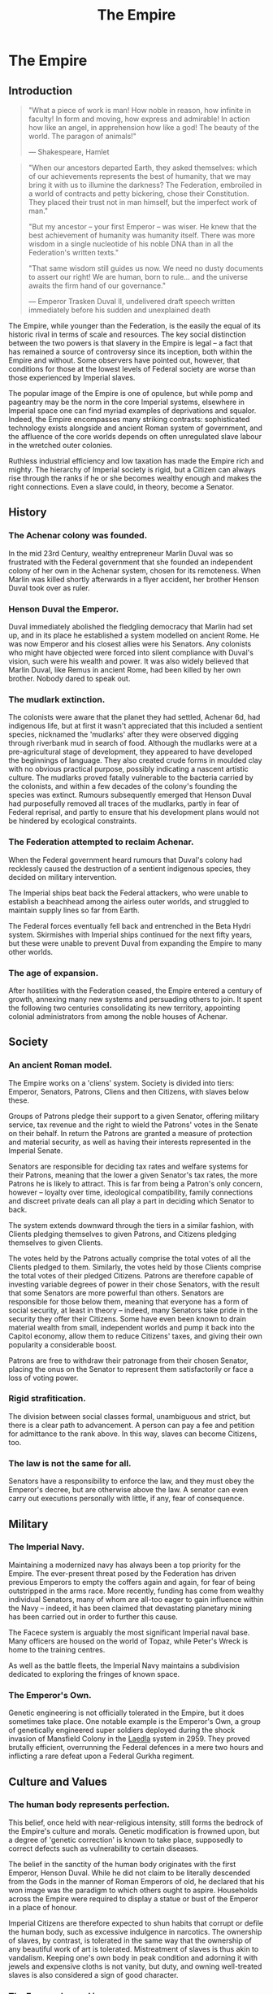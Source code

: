 :PROPERTIES:
:ID:       77cf2f14-105e-4041-af04-1213f3e7383c
:END:
#+title: The Empire
#+filetags: :Empire:Alliance:Thargoid:Federation:KnowledgeBase:Codex:

* The Empire
** Introduction

#+begin_quote

  "What a piece of work is man! How noble in reason, how infinite in
  faculty! In form and moving, how express and admirable! In action how
  like an angel, in apprehension how like a god! The beauty of the
  world. The paragon of animals!"

  --- Shakespeare, Hamlet
#+end_quote

#+begin_quote

  "When our ancestors departed Earth, they asked themselves: which of
  our achievements represents the best of humanity, that we may bring it
  with us to illumine the darkness? The Federation, embroiled in a world
  of contracts and petty bickering, chose their Constitution. They
  placed their trust not in man himself, but the imperfect work of
  man."

  "But my ancestor -- your first Emperor -- was wiser. He knew that the
  best achievement of humanity was humanity itself. There was more
  wisdom in a single nucleotide of his noble DNA than in all the
  Federation's written texts."

  "That same wisdom still guides us now. We need no dusty documents to
  assert our right! We are human, born to rule... and the universe
  awaits the firm hand of our governance."

  --- Emperor Trasken Duval II, undelivered draft speech written
  immediately before his sudden and unexplained death
#+end_quote

The Empire, while younger than the Federation, is the easily the equal
of its historic rival in terms of scale and resources. The key social
distinction between the two powers is that slavery in the Empire is
legal -- a fact that has remained a source of controversy since its
inception, both within the Empire and without. Some observers have
pointed out, however, that conditions for those at the lowest levels of
Federal society are worse than those experienced by Imperial slaves.

The popular image of the Empire is one of opulence, but while pomp and
pageantry may be the norm in the core Imperial systems, elsewhere in
Imperial space one can find myriad examples of deprivations and squalor.
Indeed, the Empire encompasses many striking contrasts: sophisticated
technology exists alongside and ancient Roman system of government, and
the affluence of the core worlds depends on often unregulated slave
labour in the wretched outer colonies.

Ruthless industrial efficiency and low taxation has made the Empire rich
and mighty. The hierarchy of Imperial society is rigid, but a Citizen
can always rise through the ranks if he or she becomes wealthy enough
and makes the right connections. Even a slave could, in theory, become a
Senator.

** History
*** The Achenar colony was founded.
In the mid 23rd Century, wealthy entrepreneur Marlin Duval was so
frustrated with the Federal government that she founded an independent
colony of her own in the Achenar system, chosen for its remoteness. When
Marlin was killed shortly afterwards in a flyer accident, her brother
Henson Duval took over as ruler.

*** Henson Duval the Emperor.
Duval immediately abolished the fledgling democracy that Marlin had set
up, and in its place he established a system modelled on ancient Rome.
He was now Emperor and his closest allies were his Senators. Any
colonists who might have objected were forced into silent compliance
with Duval's vision, such were his wealth and power. It was also widely
believed that Marlin Duval, like Remus in ancient Rome, had been killed
by her own brother. Nobody dared to speak out.

*** The mudlark extinction.
The colonists were aware that the planet they had settled, Achenar 6d,
had indigenous life, but at first it wasn't appreciated that this
included a sentient species, nicknamed the 'mudlarks' after they were
observed digging through riverbank mud in search of food. Although the
mudlarks were at a pre-agricultural stage of development, they appeared
to have developed the beginnings of language. They also created crude
forms in moulded clay with no obvious practical purpose, possibly
indicating a nascent artistic culture. The mudlarks proved fatally
vulnerable to the bacteria carried by the colonists, and within a few
decades of the colony's founding the species was extinct. Rumours
subsequently emerged that Henson Duval had purposefully removed all
traces of the mudlarks, partly in fear of Federal reprisal, and partly
to ensure that his development plans would not be hindered by ecological
constraints.

*** The Federation attempted to reclaim Achenar.
When the Federal government heard rumours that Duval's colony had
recklessly caused the destruction of a sentient indigenous species, they
decided on military intervention.

The Imperial ships beat back the Federal attackers, who were unable to
establish a beachhead among the airless outer worlds, and struggled to
maintain supply lines so far from Earth.

The Federal forces eventually fell back and entrenched in the Beta Hydri
system. Skirmishes with Imperial ships continued for the next fifty
years, but these were unable to prevent Duval from expanding the Empire
to many other worlds.

*** The age of expansion.
After hostilities with the Federation ceased, the Empire entered a
century of growth, annexing many new systems and persuading others to
join. It spent the following two centuries consolidating its new
territory, appointing colonial administrators from among the noble
houses of Achenar.

** Society
*** An ancient Roman model.
The Empire works on a 'cliens' system. Society is divided into tiers:
Emperor, Senators, Patrons, Cliens and then Citizens, with slaves below
these.

Groups of Patrons pledge their support to a given Senator, offering
military service, tax revenue and the right to wield the Patrons' votes
in the Senate on their behalf. In return the Patrons are granted a
measure of protection and material security, as well as having their
interests represented in the Imperial Senate.

Senators are responsible for deciding tax rates and welfare systems for
their Patrons, meaning that the lower a given Senator's tax rates, the
more Patrons he is likely to attract. This is far from being a Patron's
only concern, however -- loyalty over time, ideological compatibility,
family connections and discreet private deals can all play a part in
deciding which Senator to back.

The system extends downward through the tiers in a similar fashion, with
Clients pledging themselves to given Patrons, and Citizens pledging
themselves to given Clients.

The votes held by the Patrons actually comprise the total votes of all
the Clients pledged to them. Similarly, the votes held by those Clients
comprise the total votes of their pledged Citizens. Patrons are
therefore capable of investing variable degrees of power in their chose
Senators, with the result that some Senators are more powerful than
others. Senators are responsible for those below them, meaning that
everyone has a form of social security, at least in theory -- indeed,
many Senators take pride in the security they offer their Citizens. Some
have even been known to drain material wealth from small, independent
worlds and pump it back into the Capitol economy, allow them to reduce
Citizens' taxes, and giving their own popularity a considerable boost.

Patrons are free to withdraw their patronage from their chosen Senator,
placing the onus on the Senator to represent them satisfactorily or face
a loss of voting power.

*** Rigid strafitication.
The division between social classes formal, unambiguous and strict, but
there is a clear path to advancement. A person can pay a fee and
petition for admittance to the rank above. In this way, slaves can
become Citizens, too.

*** The law is not the same for all.
Senators have a responsibility to enforce the law, and they must obey
the Emperor's decree, but are otherwise above the law. A senator can
even carry out executions personally with little, if any, fear of
consequence.

** Military
*** The Imperial Navy.
Maintaining a modernized navy has always been a top priority for the
Empire. The ever-present threat posed by the Federation has driven
previous Emperors to empty the coffers again and again, for fear of
being outstripped in the arms race. More recently, funding has come from
wealthy individual Senators, many of whom are all-too eager to gain
influence within the Navy -- indeed, it has been claimed that
devastating planetary mining has been carried out in order to further
this cause.

The Facece system is arguably the most significant Imperial naval base.
Many officers are housed on the world of Topaz, while Peter's Wreck is
home to the training centres.

As well as the battle fleets, the Imperial Navy maintains a subdivision
dedicated to exploring the fringes of known space.

*** The Emperor's Own.
Genetic engineering is not officially tolerated in the Empire, but it
does sometimes take place. One notable example is the Emperor's Own, a
group of genetically engineered super soldiers deployed during the shock
invasion of Mansfield Colony in the [[id:735abc3e-2370-4fd4-a38c-3796f0dfd536][Laedla]] system in 2959. They proved
brutally efficient, overrunning the Federal defences in a mere two hours
and inflicting a rare defeat upon a Federal Gurkha regiment.

** Culture and Values
*** The human body represents perfection.
This belief, once held with near-religious intensity, still forms the
bedrock of the Empire's culture and morals. Genetic modification is
frowned upon, but a degree of 'genetic correction' is known to take
place, supposedly to correct defects such as vulnerability to certain
diseases.

The belief in the sanctity of the human body originates with the first
Emperor, Henson Duval. While he did not claim to be literally descended
from the Gods in the manner of Roman Emperors of old, he declared that
his won image was the paradigm to which others ought to aspire.
Households across the Empire were required to display a statue or bust
of the Emperor in a place of honour.

Imperial Citizens are therefore expected to shun habits that corrupt or
defile the human body, such as excessive indulgence in narcotics. The
ownership of slaves, by contrast, is tolerated in the same way that the
ownership of any beautiful work of art is tolerated. Mistreatment of
slaves is thus akin to vandalism. Keeping one's own body in peak
condition and adorning it with jewels and expensive cloths is not
vanity, but duty, and owning well-treated slaves is also considered a
sign of good character.

*** The Emperor's word is supreme.
The Emperor's successor is decided by the Senate, although the Duval
dynasty has such a strong powerbase that the Imperial throne has only
ever been occupied by members of that bloodline.

For generations, genetic selection ensured that the Emperor's hier would
be male, and the current ruler, Arissa Lavigny-Duval, is the first woman
to hold the throne. Marlin Duval is sometimes described as the Empire's
first female ruler, but this is incorrect -- the colony she founded was
a democracy.

*** Honour is everything.
The value placed on honour is a constant throughout all tiers of
Imperial society. Honour can be lost through various means, including
leaving debts unpaid, failing to respect a superior or provide for a
dependent, breaking a solemn vow, conducting combat with cowardly
weapons such as nerve gas, and defiling one's own body.

*** Slavery is acceptable, but slaves must be well
treated.
In the Empire, it is not uncommon for the poor and disenfranchised to
sign up for a period of military service in exchange for a small sum of
money. A similar logic applies to Imperial slavery, to the extent that
someone might sell themselves into slavery to clear a debt and restore
their honour. Selling oneself into slavery is a straightforward legal
process and results in a guaranteed sum of money for one's family, so it
is a popular option for the desperate. In practice, however, many find
that it takes much longer than expected to clear their debts.

People are also forced into slavery against their will. Sometimes, a
Senator will sentence a person of lower rank to be stripped of
citizenship and designated as a slave, but it is more common to impose a
fine of such magnitude that the Citizen has no recourse but to sell his
or herself into slavery.

Slaves may also be taken prisoner following a conflict, abducted from
their home, or even captured in a hijacking. While trading slaves is
lawful everywhere in the Empire except on Emerald, taking new slaves
outside of wartime is illegal without the blessing of a Senator.

** Diplomatic Relations
*** The Federation.
Resentement of the Federation runs deep in the Empire. The superpower is
remembered as an opporessive, interfering force that hypocritcally
avoids inflicting the slightest harm on nonhuman life, but thinks
nothing of forcibly imposing its values on its fellow humans, and
lacking the freedoms and social customs that the Empire values so
dearly.

While open hostility has frequently been the case in the past, the
current situation is one of grudging coexistence beneath which mistrust
simmers. Despite this antipathy, the Empire cooperated with the
Federation in a series of joint initatives against the Thargoids in the
early 3300s.

*** The Alliance.
When the Alliance was founded in 3230 following a bitter conflict with
the Empire and the Federation, multiple systems defected to it from both
superpowers. To the surprise of many, the Empire took very little
further retributive action, partly because of the ill health of the
Emperor of the time, and partly due to a belief that the defecting
systems would return to their 'natural home' sooner or later.

The Empire's current attitude is one of studied contempt. To recognise
it as a threat would be too much like showing respect.

*** Internal politics.
Unsurprisingly for a society so concerned with rank and influence, the
Empire contains a multitude of feuding power blocs. In particular, there
is a good deal of bad blood between the various noble houses, whose
values range from hardcore traditionalist to staunch reformist.

The Imperial Senate is no longer as overshadowed by the Emperor as it
once was, and has gained sufficient strength to act as a counterbalance
to the Emperor's poltical will. The individual character of the Emperor
still determines the Empire's overall direction, however, and the
suggestion that the Empire should evolve out of its old ways has proven
deeply divisive.

